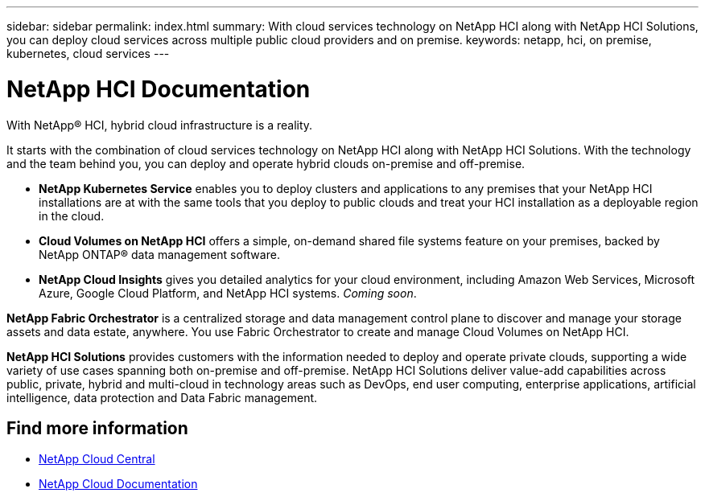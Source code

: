 ---
sidebar: sidebar
permalink: index.html
summary: With cloud services technology on NetApp HCI along with NetApp HCI Solutions, you can deploy cloud services across multiple public cloud providers and on premise.
keywords: netapp, hci, on premise, kubernetes, cloud services
---

= NetApp HCI Documentation
:hardbreaks:
:nofooter:
:icons: font
:linkattrs:
:imagesdir: ./media/

[.lead]

With NetApp® HCI, hybrid cloud infrastructure is a reality.


It starts with the combination of cloud services technology on NetApp HCI along with NetApp HCI Solutions. With the technology and the team behind you, you can deploy and operate hybrid clouds on-premise and off-premise.

* *NetApp Kubernetes Service* enables you to deploy clusters and applications to any premises that your NetApp HCI installations are at with the same tools that you deploy to public clouds and treat your HCI installation as a deployable region in the cloud.

*	*Cloud Volumes on NetApp HCI* offers a simple, on-demand shared file systems feature on your premises, backed by NetApp ONTAP® data management software.

* *NetApp Cloud Insights* gives you detailed analytics for your cloud environment, including Amazon Web Services, Microsoft Azure, Google Cloud Platform, and NetApp HCI systems. _Coming soon_.

*NetApp Fabric Orchestrator* is a centralized storage and data management control plane to discover and manage your storage assets and data estate, anywhere. You use Fabric Orchestrator to create and manage Cloud Volumes on NetApp HCI.

*NetApp HCI Solutions* provides customers with the information needed to deploy and operate private clouds, supporting a wide variety of use cases spanning both on-premise and off-premise.  NetApp HCI Solutions deliver value-add capabilities across public, private, hybrid and multi-cloud in technology areas such as DevOps, end user computing, enterprise applications, artificial intelligence, data protection and Data Fabric management.


[discrete]
== Find more information
* https://cloud.netapp.com/home[NetApp Cloud Central^]
* https://docs.netapp.com/us-en/cloud/[NetApp Cloud Documentation^]

